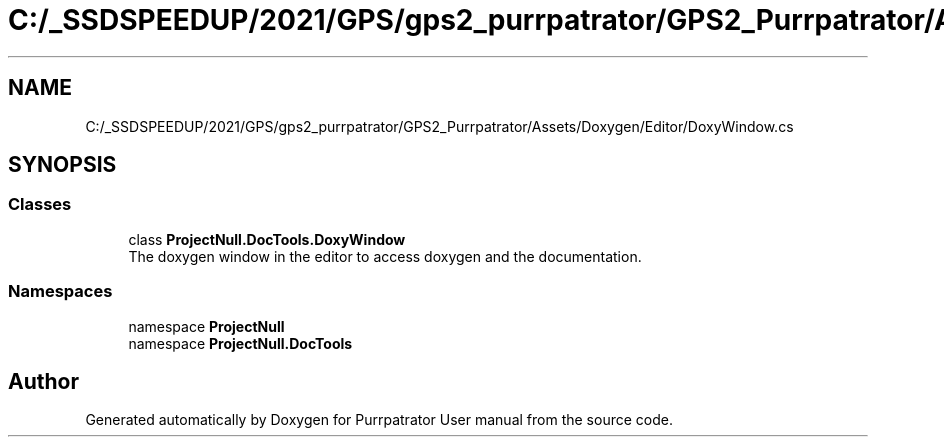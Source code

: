 .TH "C:/_SSDSPEEDUP/2021/GPS/gps2_purrpatrator/GPS2_Purrpatrator/Assets/Doxygen/Editor/DoxyWindow.cs" 3 "Mon Apr 18 2022" "Purrpatrator User manual" \" -*- nroff -*-
.ad l
.nh
.SH NAME
C:/_SSDSPEEDUP/2021/GPS/gps2_purrpatrator/GPS2_Purrpatrator/Assets/Doxygen/Editor/DoxyWindow.cs
.SH SYNOPSIS
.br
.PP
.SS "Classes"

.in +1c
.ti -1c
.RI "class \fBProjectNull\&.DocTools\&.DoxyWindow\fP"
.br
.RI "The doxygen window in the editor to access doxygen and the documentation\&. "
.in -1c
.SS "Namespaces"

.in +1c
.ti -1c
.RI "namespace \fBProjectNull\fP"
.br
.ti -1c
.RI "namespace \fBProjectNull\&.DocTools\fP"
.br
.in -1c
.SH "Author"
.PP 
Generated automatically by Doxygen for Purrpatrator User manual from the source code\&.
